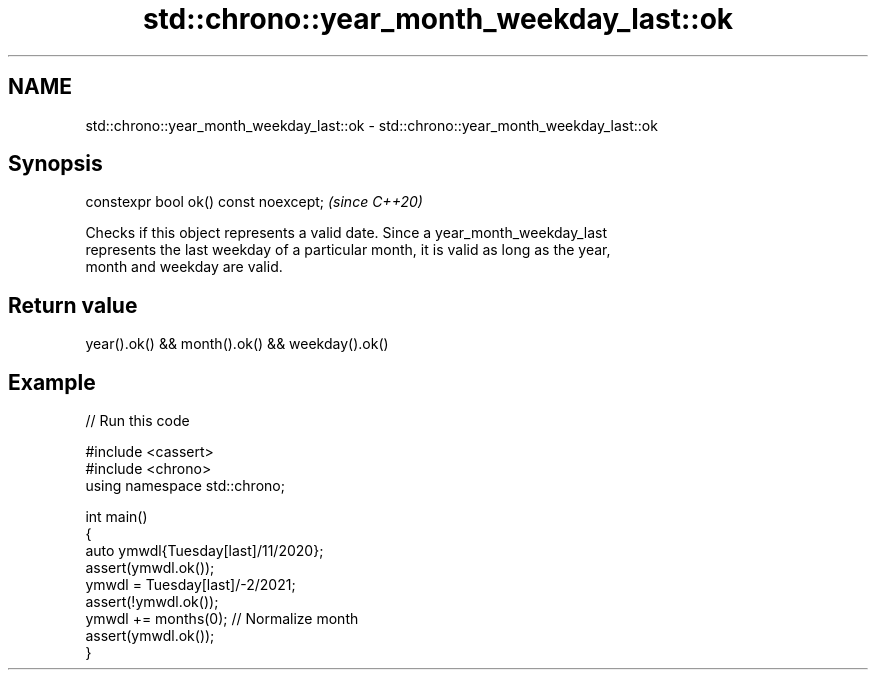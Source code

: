.TH std::chrono::year_month_weekday_last::ok 3 "2024.06.10" "http://cppreference.com" "C++ Standard Libary"
.SH NAME
std::chrono::year_month_weekday_last::ok \- std::chrono::year_month_weekday_last::ok

.SH Synopsis
   constexpr bool ok() const noexcept;  \fI(since C++20)\fP

   Checks if this object represents a valid date. Since a year_month_weekday_last
   represents the last weekday of a particular month, it is valid as long as the year,
   month and weekday are valid.

.SH Return value

   year().ok() && month().ok() && weekday().ok()

.SH Example


// Run this code

 #include <cassert>
 #include <chrono>
 using namespace std::chrono;

 int main()
 {
     auto ymwdl{Tuesday[last]/11/2020};
     assert(ymwdl.ok());
     ymwdl = Tuesday[last]/-2/2021;
     assert(!ymwdl.ok());
     ymwdl += months(0); // Normalize month
     assert(ymwdl.ok());
 }
